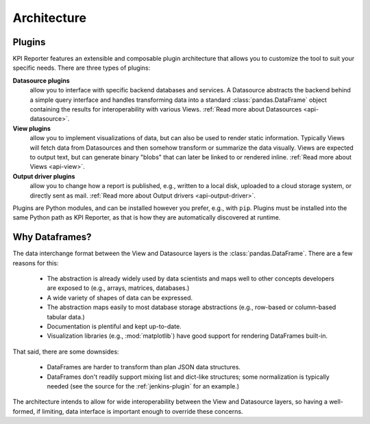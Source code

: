 .. _development-architecture:

=============
Architecture
=============

Plugins
=======

KPI Reporter features an extensible and composable plugin architecture that
allows you to customize the tool to suit your specific needs. There are three
types of plugins:

**Datasource plugins**
  allow you to interface with specific backend databases and services. A
  Datasource abstracts the backend behind a simple query interface and handles
  transforming data into a standard :class:`pandas.DataFrame` object
  containing the results for interoperability with various Views.
  :ref:`Read more about Datasources <api-datasource>`.
**View plugins**
  allow you to implement visualizations of data, but can also be used to
  render static information. Typically Views will fetch data from Datasources
  and then somehow transform or summarize the data visually. Views are
  expected to output text, but can generate binary "blobs" that can later
  be linked to or rendered inline. :ref:`Read more about Views <api-view>`.
**Output driver plugins**
  allow you to change how a report is published, e.g., written to a local
  disk, uploaded to a cloud storage system, or directly sent as mail.
  :ref:`Read more about Output drivers <api-output-driver>`.

Plugins are Python modules, and can be installed however you prefer, e.g.,
with ``pip``. Plugins must be installed into the same Python path as
KPI Reporter, as that is how they are automatically discovered at runtime.

Why Dataframes?
===============

The data interchange format between the View and Datasource layers is the
:class:`pandas.DataFrame`. There are a few reasons for this:

  * The abstraction is already widely used by data scientists and maps well to other
    concepts developers are exposed to (e.g., arrays, matrices, databases.)
  * A wide variety of shapes of data can be expressed.
  * The abstraction maps easily to most database storage abstractions (e.g.,
    row-based or column-based tabular data.)
  * Documentation is plentiful and kept up-to-date.
  * Visualization libraries (e.g., :mod:`matplotlib`) have good support for
    rendering DataFrames built-in.

That said, there are some downsides:

  * DataFrames are harder to transform than plan JSON data structures.
  * DataFrames don't readily support mixing list and dict-like structures; some
    normalization is typically needed (see the source for the
    :ref:`jenkins-plugin` for an example.)

The architecture intends to allow for wide interoperability between the View
and Datasource layers, so having a well-formed, if limiting, data interface is
important enough to override these concerns.
